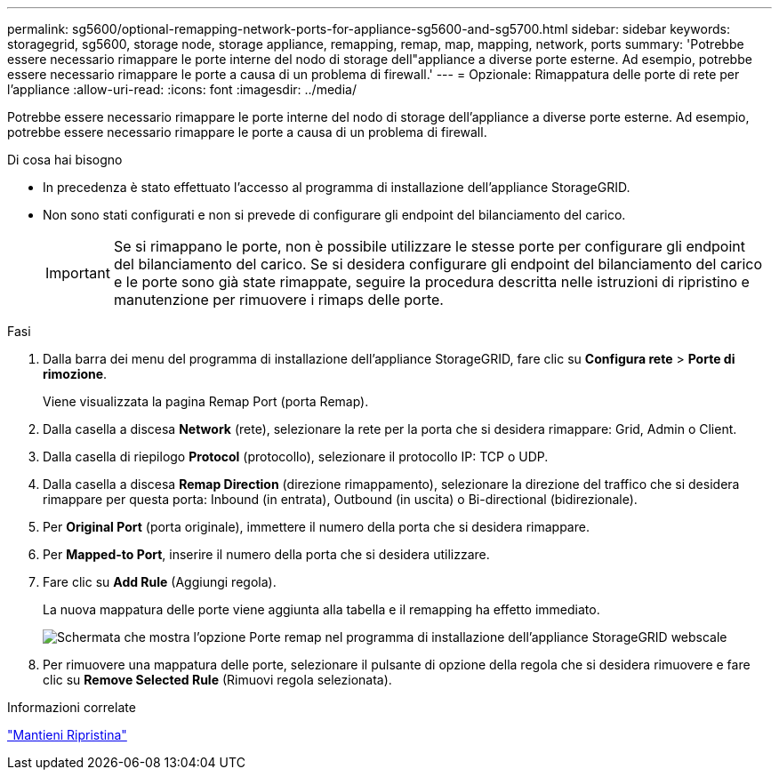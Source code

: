 ---
permalink: sg5600/optional-remapping-network-ports-for-appliance-sg5600-and-sg5700.html 
sidebar: sidebar 
keywords: storagegrid, sg5600, storage node, storage appliance, remapping, remap, map, mapping, network, ports 
summary: 'Potrebbe essere necessario rimappare le porte interne del nodo di storage dell"appliance a diverse porte esterne. Ad esempio, potrebbe essere necessario rimappare le porte a causa di un problema di firewall.' 
---
= Opzionale: Rimappatura delle porte di rete per l'appliance
:allow-uri-read: 
:icons: font
:imagesdir: ../media/


[role="lead"]
Potrebbe essere necessario rimappare le porte interne del nodo di storage dell'appliance a diverse porte esterne. Ad esempio, potrebbe essere necessario rimappare le porte a causa di un problema di firewall.

.Di cosa hai bisogno
* In precedenza è stato effettuato l'accesso al programma di installazione dell'appliance StorageGRID.
* Non sono stati configurati e non si prevede di configurare gli endpoint del bilanciamento del carico.
+

IMPORTANT: Se si rimappano le porte, non è possibile utilizzare le stesse porte per configurare gli endpoint del bilanciamento del carico. Se si desidera configurare gli endpoint del bilanciamento del carico e le porte sono già state rimappate, seguire la procedura descritta nelle istruzioni di ripristino e manutenzione per rimuovere i rimaps delle porte.



.Fasi
. Dalla barra dei menu del programma di installazione dell'appliance StorageGRID, fare clic su *Configura rete* > *Porte di rimozione*.
+
Viene visualizzata la pagina Remap Port (porta Remap).

. Dalla casella a discesa *Network* (rete), selezionare la rete per la porta che si desidera rimappare: Grid, Admin o Client.
. Dalla casella di riepilogo *Protocol* (protocollo), selezionare il protocollo IP: TCP o UDP.
. Dalla casella a discesa *Remap Direction* (direzione rimappamento), selezionare la direzione del traffico che si desidera rimappare per questa porta: Inbound (in entrata), Outbound (in uscita) o Bi-directional (bidirezionale).
. Per *Original Port* (porta originale), immettere il numero della porta che si desidera rimappare.
. Per *Mapped-to Port*, inserire il numero della porta che si desidera utilizzare.
. Fare clic su *Add Rule* (Aggiungi regola).
+
La nuova mappatura delle porte viene aggiunta alla tabella e il remapping ha effetto immediato.

+
image::../media/remap_ports.gif[Schermata che mostra l'opzione Porte remap nel programma di installazione dell'appliance StorageGRID webscale]

. Per rimuovere una mappatura delle porte, selezionare il pulsante di opzione della regola che si desidera rimuovere e fare clic su *Remove Selected Rule* (Rimuovi regola selezionata).


.Informazioni correlate
link:../maintain/index.html["Mantieni  Ripristina"]
